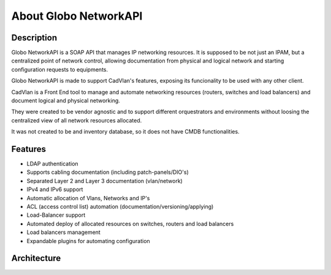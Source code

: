 About Globo NetworkAPI 
################


Description
***********


Globo NetworkAPI is a SOAP API that manages IP networking resources. It is supposed to be not just an IPAM, but a centralized point of network control, allowing documentation from physical and logical network and starting configuration requests to equipments.

Globo NetworkAPI is made to support CadVlan's features, exposing its funcionality to be used with any other client.

CadVlan is a Front End tool to manage and automate networking resources (routers, switches and load balancers) and document logical and physical networking.

They were created to be vendor agnostic and to support different orquestrators and environments without loosing the centralized view of all network resources allocated.

It was not created to be and inventory database, so it does not have CMDB functionalities.

Features
********

* LDAP authentication
* Supports cabling documentation (including patch-panels/DIO's)
* Separated Layer 2 and Layer 3 documentation (vlan/network)
* IPv4 and IPv6 support
* Automatic allocation of Vlans, Networks and IP's
* ACL (access control list) automation (documentation/versioning/applying)
* Load-Balancer support
* Automated deploy of allocated resources on switches, routers and load balancers
* Load balancers management
* Expandable plugins for automating configuration


Architecture
************

.. _architecture-img_ref:

.. image:: diagrams/architecture.png

